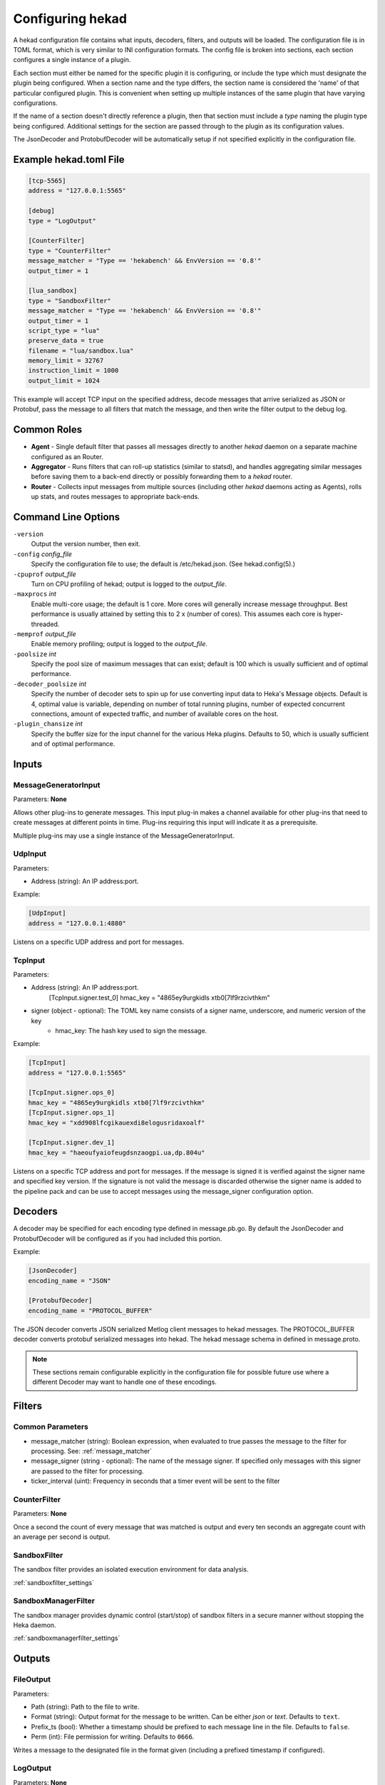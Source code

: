 .. _configuration:

=================
Configuring hekad
=================

.. start-hekad-config

A hekad configuration file contains what inputs, decoders, filters, and
outputs will be loaded. The configuration file is in TOML format, which
is very similar to INI configuration formats. The config file is broken
into sections, each section configures a single instance of a plugin.

Each section must either be named for the specific plugin it is
configuring, or include the type which must designate the plugin being
configured. When a section name and the type differs, the section name
is considered the 'name' of that particular configured plugin. This is
convenient when setting up multiple instances of the same plugin that
have varying configurations.

If the name of a section doesn't directly reference a plugin, then that
section must include a `type` naming the plugin type being configured.
Additional settings for the section are passed through to the plugin as
its configuration values.

The JsonDecoder and ProtobufDecoder will be automatically setup if not
specified explicitly in the configuration file.

.. end-hekad-config

Example hekad.toml File
=======================

.. start-hekad-toml

.. code-block:: ini

    [tcp-5565]
    address = "127.0.0.1:5565"

    [debug]
    type = "LogOutput"

    [CounterFilter]
    type = "CounterFilter"
    message_matcher = "Type == 'hekabench' && EnvVersion == '0.8'"
    output_timer = 1

    [lua_sandbox]
    type = "SandboxFilter"
    message_matcher = "Type == 'hekabench' && EnvVersion == '0.8'"
    output_timer = 1
    script_type = "lua"
    preserve_data = true
    filename = "lua/sandbox.lua"
    memory_limit = 32767
    instruction_limit = 1000
    output_limit = 1024

.. end-hekad-toml

This example will accept TCP input on the specified address, decode
messages that arrive serialized as JSON or Protobuf, pass the message
to all filters that match the message, and then write the filter output
to the debug log.

Common Roles
============

.. start-roles

- **Agent** - Single default filter that passes all messages directly to
  another `hekad` daemon on a separate machine configured as an
  Router.
- **Aggregator** - Runs filters that can roll-up statistics (similar to
  statsd), and handles aggregating similar messages before saving them
  to a back-end directly or possibly forwarding them to a `hekad`
  router.
- **Router** - Collects input messages from multiple sources (including
  other `hekad` daemons acting as Agents), rolls up stats, and routes
  messages to appropriate back-ends.

.. end-roles

Command Line Options
====================

.. start-options

``-version``
    Output the version number, then exit.

``-config`` `config_file`
    Specify the configuration file to use; the default is /etc/hekad.json.  (See hekad.config(5).)

``-cpuprof`` `output_file`
    Turn on CPU profiling of hekad; output is logged to the `output_file`.

``-maxprocs`` `int`
    Enable multi-core usage; the default is 1 core. More cores will generally
    increase message throughput. Best performance is usually attained by
    setting this to 2 x (number of cores). This assumes each core is
    hyper-threaded.

``-memprof`` `output_file`
    Enable memory profiling; output is logged to the `output_file`.

``-poolsize`` `int`
    Specify the pool size of maximum messages that can exist; default is 100
    which is usually sufficient and of optimal performance.

``-decoder_poolsize`` `int`
    Specify the number of decoder sets to spin up for use converting input
    data to Heka's Message objects. Default is 4, optimal value is variable,
    depending on number of total running plugins, number of expected
    concurrent connections, amount of expected traffic, and number of
    available cores on the host.

``-plugin_chansize`` `int`
    Specify the buffer size for the input channel for the various Heka
    plugins. Defaults to 50, which is usually sufficient and of optimal
    performance.

.. end-options

.. start-inputs

Inputs
======

MessageGeneratorInput
---------------------

Parameters: **None**

Allows other plug-ins to generate messages. This input plug-in makes a
channel available for other plug-ins that need to create messages at
different points in time. Plug-ins requiring this input will indicate
it as a prerequisite.

Multiple plug-ins may use a single instance of the
MessageGeneratorInput.

UdpInput
--------

Parameters:

- Address (string): An IP address:port.

Example:

.. code-block:: ini

    [UdpInput]
    address = "127.0.0.1:4880"

Listens on a specific UDP address and port for messages.

TcpInput
--------

Parameters:

- Address (string): An IP address:port.
        [TcpInput.signer.test_0]
        hmac_key = "4865ey9urgkidls xtb0[7lf9rzcivthkm"
- signer (object - optional): The TOML key name consists of a signer name, underscore, and numeric version of the key
    - hmac_key: The hash key used to sign the message.

Example:

.. code-block:: ini

    [TcpInput]
    address = "127.0.0.1:5565"

    [TcpInput.signer.ops_0]
    hmac_key = "4865ey9urgkidls xtb0[7lf9rzcivthkm"
    [TcpInput.signer.ops_1]
    hmac_key = "xdd908lfcgikauexdi8elogusridaxoalf"

    [TcpInput.signer.dev_1]
    hmac_key = "haeoufyaiofeugdsnzaogpi.ua,dp.804u"

Listens on a specific TCP address and port for messages.  If the message is
signed it is verified against the signer name and specified key version. If
the signature is not valid the message is discarded otherwise the signer name 
is added to the pipeline pack and can be use to accept messages using the 
message_signer configuration option.

.. end-inputs

.. start-decoders

Decoders
========

A decoder may be specified for each encoding type defined in
message.pb.go. By default the JsonDecoder and ProtobufDecoder will be
configured as if you had included this portion.

Example:

.. code-block:: ini

    [JsonDecoder]
    encoding_name = "JSON"

    [ProtobufDecoder]
    encoding_name = "PROTOCOL_BUFFER"


The JSON decoder converts JSON serialized Metlog client messages to
hekad messages.  The PROTOCOL_BUFFER decoder converts protobuf
serialized messages into hekad. The hekad message schema in defined in
message.proto.

.. note::

    These sections remain configurable explicitly in the configuration
    file for possible future use where a different Decoder may want to
    handle one of these encodings.

.. seealso:: `Protocol Buffers - Google's data interchange format <http://code.google.com/p/protobuf/>`_

.. end-decoders

.. start-filters

Filters
=======

.. _common_filter_parameters:

Common Parameters
-----------------

- message_matcher (string): Boolean expression, when evaluated to true passes the message to the filter for processing. See: :ref:`message_matcher`
- message_signer (string - optional): The name of the message signer.  If specified only messages with this signer are passed to the filter for processing.
- ticker_interval (uint):  Frequency in seconds that a timer event will be sent to the filter


CounterFilter
----------------
Parameters: **None**

Once a second the count of every message that was matched is output and  every
ten seconds an aggregate count with an average per second is output.

SandboxFilter
-------------
The sandbox filter provides an isolated execution environment for data analysis.

:ref:`sandboxfilter_settings`

SandboxManagerFilter
--------------------
The sandbox manager provides dynamic control (start/stop) of sandbox filters in
a secure manner without stopping the Heka daemon.

:ref:`sandboxmanagerfilter_settings`

.. end-filters

.. start-outputs

Outputs
=======

FileOutput
----------

Parameters:

- Path (string): Path to the file to write.
- Format (string): Output format for the message to be written.
  Can be either `json` or `text`. Defaults to ``text``.
- Prefix_ts (bool): Whether a timestamp should be prefixed to each
  message line in the file. Defaults to ``false``.
- Perm (int): File permission for writing. Defaults to ``0666``.

Writes a message to the designated file in the format given (including
a prefixed timestamp if configured).

LogOutput
---------

Parameters: **None**

Logs the message to stdout.

.. end-outputs
